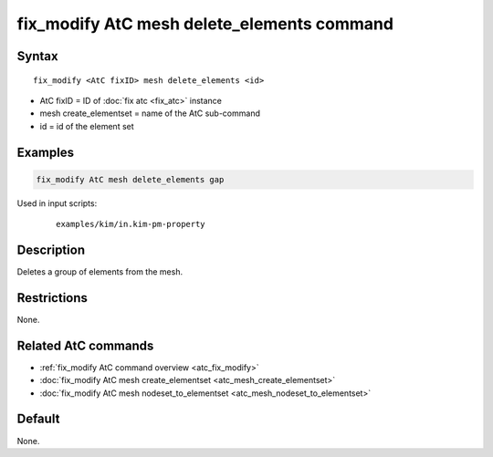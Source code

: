 .. index:: fix_modify AtC mesh delete_elements

fix_modify AtC mesh delete_elements command
=============================================

Syntax
""""""

.. parsed-literal::

   fix_modify <AtC fixID> mesh delete_elements <id>

* AtC fixID = ID of :doc:`fix atc <fix_atc>` instance
* mesh create_elementset = name of the AtC sub-command
* id = id of the element set

Examples
""""""""

.. code-block:: LAMMPS

   fix_modify AtC mesh delete_elements gap

Used in input scripts:

  .. parsed-literal::

       examples/kim/in.kim-pm-property

Description
"""""""""""

Deletes a group of elements from the mesh.

Restrictions
""""""""""""

None.

Related AtC commands
""""""""""""""""""""

- :ref:`fix_modify AtC command overview <atc_fix_modify>`
- :doc:`fix_modify AtC mesh create_elementset <atc_mesh_create_elementset>`
- :doc:`fix_modify AtC mesh nodeset_to_elementset <atc_mesh_nodeset_to_elementset>`

Default
"""""""

None.
